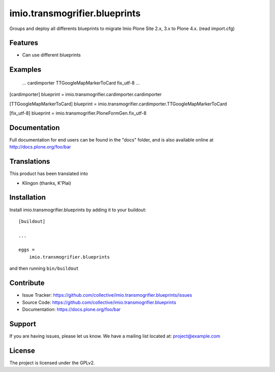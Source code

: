 .. This README is meant for consumption by humans and pypi. Pypi can render rst files so please do not use Sphinx features.
   If you want to learn more about writing documentation, please check out: http://docs.plone.org/about/documentation_styleguide_addons.html
   This text does not appear on pypi or github. It is a comment.

==============================================================================
imio.transmogrifier.blueprints
==============================================================================

Groups and deploy all differents blueprints to migrate Imio Plone Site 2.x, 3.x to Plone 4.x. (read import.cfg)

Features
--------

- Can use different blueprints



Examples
--------
    ...
    cardimporter
    TTGoogleMapMarkerToCard
    fix_utf-8
    ...
    
[cardimporter]
blueprint = imio.transmogrifier.cardimporter.cardimporter

[TTGoogleMapMarkerToCard]
blueprint = imio.transmogrifier.cardimporter.TTGoogleMapMarkerToCard

[fix_utf-8]
blueprint = imio.transmogrifier.PloneFormGen.fix_utf-8


Documentation
-------------

Full documentation for end users can be found in the "docs" folder, and is also available online at http://docs.plone.org/foo/bar


Translations
------------

This product has been translated into

- Klingon (thanks, K'Plai)


Installation
------------

Install imio.transmogrifier.blueprints by adding it to your buildout::

    [buildout]

    ...

    eggs =
        imio.transmogrifier.blueprints


and then running ``bin/buildout``


Contribute
----------

- Issue Tracker: https://github.com/collective/imio.transmogrifier.blueprints/issues
- Source Code: https://github.com/collective/imio.transmogrifier.blueprints
- Documentation: https://docs.plone.org/foo/bar


Support
-------

If you are having issues, please let us know.
We have a mailing list located at: project@example.com


License
-------

The project is licensed under the GPLv2.
